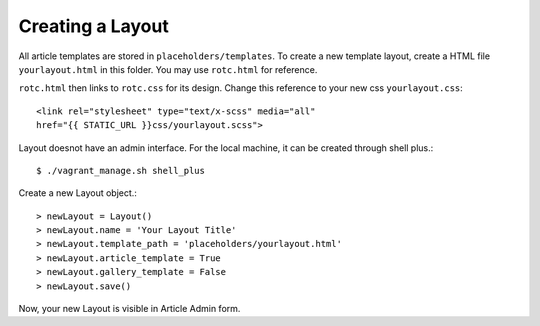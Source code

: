 Creating a  Layout
=====================

All article templates are stored in ``placeholders/templates``. To create a new template layout, create a HTML file ``yourlayout.html`` in this folder. You may use ``rotc.html`` for reference.

``rotc.html`` then links to ``rotc.css`` for its design. Change this reference to your new css ``yourlayout.css``::

	 <link rel="stylesheet" type="text/x-scss" media="all"
	 href="{{ STATIC_URL }}css/yourlayout.scss">

Layout doesnot have an admin interface. For the local machine, it can be created through shell plus.::

	 $ ./vagrant_manage.sh shell_plus

Create a new Layout object.::

	 > newLayout = Layout()
	 > newLayout.name = 'Your Layout Title'
	 > newLayout.template_path = 'placeholders/yourlayout.html'
	 > newLayout.article_template = True
	 > newLayout.gallery_template = False
	 > newLayout.save()

Now, your new Layout is visible in Article Admin form.
